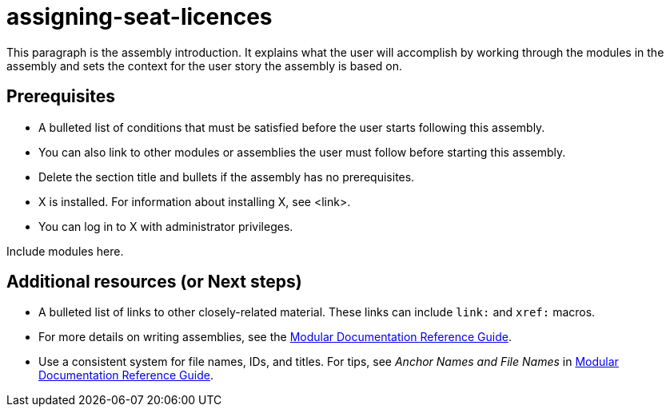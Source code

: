 ifdef::context[:parent-context-of-assigning-seat-licences: {context}]

:_content-type: ASSEMBLY

ifndef::context[]
[id="assigning-seat-licences"]
endif::[]
ifdef::context[]
[id="assigning-seat-licences_{context}"]
endif::[]
= assigning-seat-licences

:context: assigning-seat-licences

This paragraph is the assembly introduction. It explains what the user will accomplish by working through the modules in the assembly and sets the context for the user story the assembly is based on.

== Prerequisites

* A bulleted list of conditions that must be satisfied before the user starts following this assembly.
* You can also link to other modules or assemblies the user must follow before starting this assembly.
* Delete the section title and bullets if the assembly has no prerequisites.
* X is installed. For information about installing X, see <link>.
* You can log in to X with administrator privileges.

Include modules here.

[role="_additional-resources"]
== Additional resources (or Next steps)
* A bulleted list of links to other closely-related material. These links can include `link:` and `xref:` macros.
* For more details on writing assemblies, see the link:https://github.com/redhat-documentation/modular-docs#modular-documentation-reference-guide[Modular Documentation Reference Guide].
* Use a consistent system for file names, IDs, and titles. For tips, see _Anchor Names and File Names_ in link:https://github.com/redhat-documentation/modular-docs#modular-documentation-reference-guide[Modular Documentation Reference Guide].

ifdef::parent-context-of-assigning-seat-licences[:context: {parent-context-of-assigning-seat-licences}]
ifndef::parent-context-of-assigning-seat-licences[:!context:]


